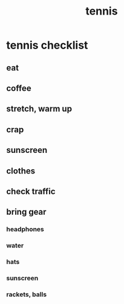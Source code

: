 :PROPERTIES:
:ID:       bf64537f-6127-415c-936f-a693e1bc5160
:END:
#+title: tennis
* tennis checklist
** eat
** coffee
** stretch, warm up
** crap
** sunscreen
** clothes
** check traffic
** bring gear
*** headphones
*** water
*** hats
*** sunscreen
*** rackets, balls

